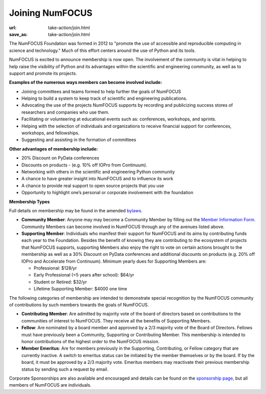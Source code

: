 Joining NumFOCUS
################
:url: take-action/join.html
:save_as: take-action/join.html

The NumFOCUS Foundation was formed in 2012 to "promote the use of accessible and reproducible computing in science and technology." Much of this effort centers around the use of Python and its tools.

NumFOCUS is excited to announce membership is now open. The involvement of the community is vital in helping to help raise the visibility of Python and its advantages within the scientific and engineering community, as well as to support and promote its projects.

**Examples of the numerous ways members can become involved include:**

-  Joining committees and teams formed to help further the goals of NumFOCUS
-  Helping to build a system to keep track of scientific and engineering publications.
-  Advocating the use of the projects NumFOCUS supports by recording and publicizing success stores of researchers and companies who use them.
-  Facilitating or volunteering at educational events such as: conferences, workshops, and sprints.
-  Helping with the selection of individuals and organizations to receive financial support for conferences, workshops, and fellowships.
-  Suggesting and assisting in the formation of committees

**Other advantages of membership include:**

-  20% Discount on PyData conferences
-  Discounts on products - (e.g. 10% off IOPro from Continuum).
-  Networking with others in the scientific and engineering Python community
-  A chance to have greater insight into NumFOCUS and to influence its work
-  A chance to provide real support to open source projects that you use
-  Opportunity to highlight one’s personal or corporate involvement with the foundation

**Membership Types**

Full details on membership may be found in the amended `bylaws <|filename|/media/docs/bylaws.pdf>`_.

- **Community Member**: Anyone may may become a Community Member by filling out the `Member Information Form <https://docs.google.com/a/continuum.io/spreadsheet/viewform?usp=drive_web&formkey=dEt4MGJ2Rk0zSFJLTHNIMGhGWDdTYVE6MQ#gid=0>`_.  Community Members can become involved in NumFOCUS through any of the avenues listed above.


- **Supporting Member**: Individuals who manifest their support for NumFOCUS and its aims by  contributing funds each year to the Foundation. Besides the benefit of knowing they are contributing to the ecosystem of projects that NumFOCUS supports, supporting Members also enjoy the right to vote on certain actions brought to the membership as well as a 30% Discount on PyData conferences and additional discounts on products (e.g. 20% off IOPro and Accelerate from Continuum).  Minimum yearly dues for Supporting Members are:

  - Professional: $128/yr
  - Early Professional (<5 years after school): $64/yr
  - Student or Retired: $32/yr
  - Lifetime Supporting Member: $4000 one time

The following categories of membership are intended to demonstrate special
recognition by the NumFOCUS community of contributions by such members towards
the goals of NumFOCUS.


- **Contributing Member**: Are admitted by majority vote of the board of
  directors based on contributions to the communities of interest to NumFOCUS.
  They receive all the benefits of Supporting Members.


- **Fellow**: Are nominated by a board member and approved by
  a 2/3 majority vote of the Board of Directors. Fellows must have previously
  been a Community, Supporting or Contributing Member. This membership is
  intended to honor contributions of the highest order to the NumFOCUS mission.


- **Member Emeritus**: Are for members previously in the Supporting,
  Contributing, or Fellow category that are currently inactive. A switch
  to emeritus status can be initiated by the member themselves or by the
  board. If by the board, it must be approved by a 2/3 majority vote.
  Emeritus members may reactivate their previous membership status by
  sending such a request by email.

Corporate Sponsorships are also available and encouraged and details can be
found on the `sponsorship page <|filename|sponsorship.rst>`_, but all members of NumFOCUS are individuals.